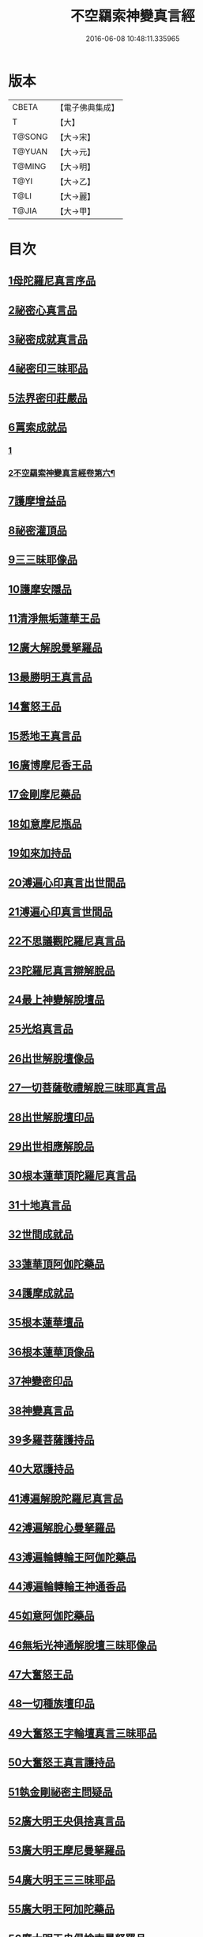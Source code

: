 #+TITLE: 不空羂索神變真言經 
#+DATE: 2016-06-08 10:48:11.335965

* 版本
 |     CBETA|【電子佛典集成】|
 |         T|【大】     |
 |    T@SONG|【大→宋】   |
 |    T@YUAN|【大→元】   |
 |    T@MING|【大→明】   |
 |      T@YI|【大→乙】   |
 |      T@LI|【大→麗】   |
 |     T@JIA|【大→甲】   |

* 目次
** [[file:KR6j0300_001.txt::001-0227a5][1母陀羅尼真言序品]]
** [[file:KR6j0300_002.txt::002-0234a4][2祕密心真言品]]
** [[file:KR6j0300_002.txt::002-0236b9][3祕密成就真言品]]
** [[file:KR6j0300_003.txt::003-0242c5][4祕密印三昧耶品]]
** [[file:KR6j0300_004.txt::004-0248b4][5法界密印莊嚴品]]
** [[file:KR6j0300_005.txt::005-0250a17][6罥索成就品]]
*** [[file:KR6j0300_005.txt::005-0250a17][1]]
*** [[file:KR6j0300_006.txt::006-0254c17][2不空羂索神變真言經卷第六¶]]
** [[file:KR6j0300_007.txt::007-0259c27][7護摩增益品]]
** [[file:KR6j0300_007.txt::007-0264a22][8祕密灌頂品]]
** [[file:KR6j0300_008.txt::008-0265b6][9三三昧耶像品]]
** [[file:KR6j0300_008.txt::008-0267c8][10護摩安隱品]]
** [[file:KR6j0300_008.txt::008-0268c1][11清淨無垢蓮華王品]]
** [[file:KR6j0300_009.txt::009-0269c18][12廣大解脫曼拏羅品]]
** [[file:KR6j0300_009.txt::009-0272b15][13最勝明王真言品]]
** [[file:KR6j0300_010.txt::010-0275b18][14奮怒王品]]
** [[file:KR6j0300_011.txt::011-0279c4][15悉地王真言品]]
** [[file:KR6j0300_012.txt::012-0285b4][16廣博摩尼香王品]]
** [[file:KR6j0300_012.txt::012-0287a10][17金剛摩尼藥品]]
** [[file:KR6j0300_012.txt::012-0288a18][18如意摩尼瓶品]]
** [[file:KR6j0300_012.txt::012-0289b19][19如來加持品]]
** [[file:KR6j0300_013.txt::013-0291b13][20溥遍心印真言出世間品]]
** [[file:KR6j0300_013.txt::013-0293b13][21溥遍心印真言世間品]]
** [[file:KR6j0300_014.txt::014-0296a6][22不思議觀陀羅尼真言品]]
** [[file:KR6j0300_014.txt::014-0299a23][23陀羅尼真言辯解脫品]]
** [[file:KR6j0300_015.txt::015-0301b25][24最上神變解脫壇品]]
** [[file:KR6j0300_015.txt::015-0304a2][25光焰真言品]]
** [[file:KR6j0300_015.txt::015-0304c20][26出世解脫壇像品]]
** [[file:KR6j0300_015.txt::015-0306a7][27一切菩薩敬禮解脫三昧耶真言品]]
** [[file:KR6j0300_016.txt::016-0310c14][28出世解脫壇印品]]
** [[file:KR6j0300_016.txt::016-0311c14][29出世相應解脫品]]
** [[file:KR6j0300_017.txt::017-0312c4][30根本蓮華頂陀羅尼真言品]]
** [[file:KR6j0300_018.txt::018-0319a4][31十地真言品]]
** [[file:KR6j0300_018.txt::018-0323a26][32世間成就品]]
** [[file:KR6j0300_018.txt::018-0324a9][33蓮華頂阿伽陀藥品]]
** [[file:KR6j0300_019.txt::019-0325a18][34護摩成就品]]
** [[file:KR6j0300_019.txt::019-0325c21][35根本蓮華壇品]]
** [[file:KR6j0300_019.txt::019-0327b18][36根本蓮華頂像品]]
** [[file:KR6j0300_019.txt::019-0328a3][37神變密印品]]
** [[file:KR6j0300_019.txt::019-0328b23][38神變真言品]]
** [[file:KR6j0300_019.txt::019-0331b14][39多羅菩薩護持品]]
** [[file:KR6j0300_019.txt::019-0332a8][40大眾護持品]]
** [[file:KR6j0300_020.txt::020-0332b4][41溥遍解脫陀羅尼真言品]]
** [[file:KR6j0300_020.txt::020-0334c22][42溥遍解脫心曼拏羅品]]
** [[file:KR6j0300_020.txt::020-0336b29][43溥遍輪轉輪王阿伽陀藥品]]
** [[file:KR6j0300_020.txt::020-0337b16][44溥遍輪轉輪王神通香品]]
** [[file:KR6j0300_021.txt::021-0339b5][45如意阿伽陀藥品]]
** [[file:KR6j0300_021.txt::021-0341a25][46無垢光神通解脫壇三昧耶像品]]
** [[file:KR6j0300_022.txt::022-0348a8][47大奮怒王品]]
** [[file:KR6j0300_022.txt::022-0350a29][48一切種族壇印品]]
** [[file:KR6j0300_023.txt::023-0354a1][49大奮怒王字輪壇真言三昧耶品]]
** [[file:KR6j0300_023.txt::023-0356b20][50大奮怒王真言護持品]]
** [[file:KR6j0300_024.txt::024-0358b23][51執金剛祕密主問疑品]]
** [[file:KR6j0300_024.txt::024-0362a11][52廣大明王央俱捨真言品]]
** [[file:KR6j0300_025.txt::025-0364c23][53廣大明王摩尼曼拏羅品]]
** [[file:KR6j0300_025.txt::025-0365c23][54廣大明王三三昧耶品]]
** [[file:KR6j0300_025.txt::025-0367c23][55廣大明王阿加陀藥品]]
** [[file:KR6j0300_025.txt::025-0368b9][56廣大明王央俱捨索曼拏羅品]]
** [[file:KR6j0300_025.txt::025-0369c6][57廣大明王圖像品]]
** [[file:KR6j0300_026.txt::026-0370b16][58大可畏明王品]]
** [[file:KR6j0300_026.txt::026-0374b1][59然頂香王成就品]]
** [[file:KR6j0300_027.txt::027-0374c22][60點藥成就品]]
** [[file:KR6j0300_027.txt::027-0375c15][61護摩祕密成就品]]
** [[file:KR6j0300_027.txt::027-0376c3][62斫芻眼藥成就品]]
** [[file:KR6j0300_027.txt::027-0377a11][63神變阿伽陀藥品]]
** [[file:KR6j0300_027.txt::027-0377c5][64召請諸天密護品]]
** [[file:KR6j0300_027.txt::027-0378a6][65大可畏明王像品]]
** [[file:KR6j0300_027.txt::027-0378c22][66大可畏明王壇品]]
** [[file:KR6j0300_028.txt::028-0379b27][67清淨蓮華明王品]]
** [[file:KR6j0300_028.txt::028-0384b29][68灌頂真言成就品]]
** [[file:KR6j0300_029.txt::029-0386b5][69灌頂曼拏羅品]]
** [[file:KR6j0300_029.txt::029-0387a12][70不空摩尼供養真言品]]
** [[file:KR6j0300_029.txt::029-0388a28][71祈雨法品]]
** [[file:KR6j0300_029.txt::029-0389b17][72清淨蓮華明王成就品]]
** [[file:KR6j0300_029.txt::029-0390c3][73功德成就品]]
** [[file:KR6j0300_030.txt::030-0393a20][74供養承事品]]
** [[file:KR6j0300_030.txt::030-0393c28][75明王曼拏羅像品]]
** [[file:KR6j0300_030.txt::030-0395b6][76畝捺羅印品]]
** [[file:KR6j0300_030.txt::030-0396c22][77密儀真言品]]
** [[file:KR6j0300_030.txt::030-0397c2][78囑累品]]

* 卷
[[file:KR6j0300_001.txt][不空羂索神變真言經 1]]
[[file:KR6j0300_002.txt][不空羂索神變真言經 2]]
[[file:KR6j0300_003.txt][不空羂索神變真言經 3]]
[[file:KR6j0300_004.txt][不空羂索神變真言經 4]]
[[file:KR6j0300_005.txt][不空羂索神變真言經 5]]
[[file:KR6j0300_006.txt][不空羂索神變真言經 6]]
[[file:KR6j0300_007.txt][不空羂索神變真言經 7]]
[[file:KR6j0300_008.txt][不空羂索神變真言經 8]]
[[file:KR6j0300_009.txt][不空羂索神變真言經 9]]
[[file:KR6j0300_010.txt][不空羂索神變真言經 10]]
[[file:KR6j0300_011.txt][不空羂索神變真言經 11]]
[[file:KR6j0300_012.txt][不空羂索神變真言經 12]]
[[file:KR6j0300_013.txt][不空羂索神變真言經 13]]
[[file:KR6j0300_014.txt][不空羂索神變真言經 14]]
[[file:KR6j0300_015.txt][不空羂索神變真言經 15]]
[[file:KR6j0300_016.txt][不空羂索神變真言經 16]]
[[file:KR6j0300_017.txt][不空羂索神變真言經 17]]
[[file:KR6j0300_018.txt][不空羂索神變真言經 18]]
[[file:KR6j0300_019.txt][不空羂索神變真言經 19]]
[[file:KR6j0300_020.txt][不空羂索神變真言經 20]]
[[file:KR6j0300_021.txt][不空羂索神變真言經 21]]
[[file:KR6j0300_022.txt][不空羂索神變真言經 22]]
[[file:KR6j0300_023.txt][不空羂索神變真言經 23]]
[[file:KR6j0300_024.txt][不空羂索神變真言經 24]]
[[file:KR6j0300_025.txt][不空羂索神變真言經 25]]
[[file:KR6j0300_026.txt][不空羂索神變真言經 26]]
[[file:KR6j0300_027.txt][不空羂索神變真言經 27]]
[[file:KR6j0300_028.txt][不空羂索神變真言經 28]]
[[file:KR6j0300_029.txt][不空羂索神變真言經 29]]
[[file:KR6j0300_030.txt][不空羂索神變真言經 30]]

